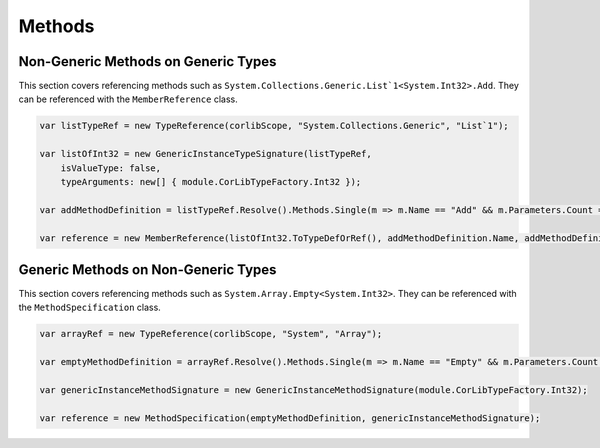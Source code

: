 Methods
===============

Non-Generic Methods on Generic Types
------------------------------------------

This section covers referencing methods such as ``System.Collections.Generic.List`1<System.Int32>.Add``. They can be referenced with the ``MemberReference`` class.

.. code-block:: csharp

    var listTypeRef = new TypeReference(corlibScope, "System.Collections.Generic", "List`1");
    
    var listOfInt32 = new GenericInstanceTypeSignature(listTypeRef, 
        isValueType: false, 
        typeArguments: new[] { module.CorLibTypeFactory.Int32 });

    var addMethodDefinition = listTypeRef.Resolve().Methods.Single(m => m.Name == "Add" && m.Parameters.Count == 1);

    var reference = new MemberReference(listOfInt32.ToTypeDefOrRef(), addMethodDefinition.Name, addMethodDefinition.Signature);

Generic Methods on Non-Generic Types
------------------------------------------

This section covers referencing methods such as ``System.Array.Empty<System.Int32>``. They can be referenced with the ``MethodSpecification`` class.

.. code-block:: csharp

    var arrayRef = new TypeReference(corlibScope, "System", "Array");

    var emptyMethodDefinition = arrayRef.Resolve().Methods.Single(m => m.Name == "Empty" && m.Parameters.Count == 0);

    var genericInstanceMethodSignature = new GenericInstanceMethodSignature(module.CorLibTypeFactory.Int32);

    var reference = new MethodSpecification(emptyMethodDefinition, genericInstanceMethodSignature);
